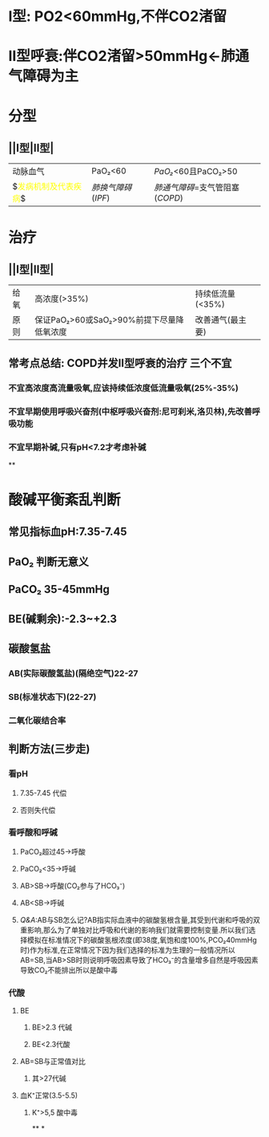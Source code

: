 * I型: PO2<60mmHg,不伴CO2渚留
* II型呼衰:伴CO2渚留>50mmHg←肺通气障碍为主
* 分型
** ||I型|II型|
|---|
|动脉血气|PaO₂<60|[[PaO₂]]<60且PaCO₂>50|
|$\textcolor{yellow}{发病机制及代表疾病}$|[[肺换气障碍]]([[IPF]])|[[肺通气障碍]]=支气管阻塞([[COPD]])|
* 治疗
** ||I型|II型|
|给氧|高浓度(>35%)|持续低流量(<35%)|
|原则|保证PaO₂>60或SaO₂>90%前提下尽量降低氧浓度|改善通气(最主要)|
** 常考点总结: COPD并发II型呼衰的治疗 三个不宜
*** 不宜高浓度高流量吸氧,应该持续低浓度低流量吸氧(25%-35%)
*** 不宜早期使用呼吸兴奋剂(中枢呼吸兴奋剂:尼可刹米,洛贝林),先改善呼吸功能
*** 不宜早期补碱,只有pH<7.2才考虑补碱
**
* 酸碱平衡紊乱判断
** 常见指标血pH:7.35-7.45
** PaO₂ 判断无意义
** PaCO₂ 35-45mmHg
** BE(碱剩余):-2.3~+2.3
** 碳酸氢盐
*** AB(实际碳酸氢盐)(隔绝空气)22-27
*** SB(标准状态下)(22-27)
*** 二氧化碳结合率
** 判断方法(三步走)
*** 看pH
**** 7.35-7.45 代偿
**** 否则失代偿
*** 看呼酸和呼碱
**** PaCO₂超过45→呼酸
**** PaCO₂<35→呼碱
**** AB>SB→呼酸(CO₂参与了HCO₃⁻)
**** AB<SB→呼碱
**** [[Q&A]]:AB与SB怎么记?AB指实际血液中的碳酸氢根含量,其受到代谢和呼吸的双重影响,那么为了单独对比呼吸和代谢的影响我们就需要控制变量.所以我们选择模拟在标准情况下的碳酸氢根浓度(即38度,氧饱和度100%,PCO₂40mmHg时)作为标准,在正常情况下因为我们选择的标准为生理的一般情况所以 AB=SB,当AB>SB时则说明呼吸因素导致了HCO₃⁻的含量增多自然是呼吸因素导致CO₂不能排出所以是酸中毒
*** 代酸
**** BE
***** BE>2.3 代碱
***** BE<2.3代酸
**** AB=SB与正常值对比
***** 其>27代碱
**** 血K⁺正常(3.5-5.5)
***** K⁺>5,5 酸中毒
**
*